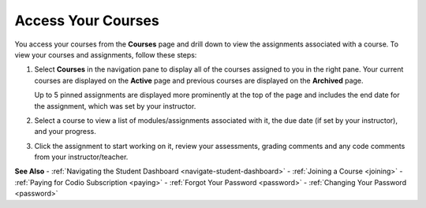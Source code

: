 .. _accessing-your-courses:

Access Your Courses
===================

You access your courses from the **Courses** page and drill down to view the assignments associated with a course. To view your courses and assignments, follow these steps:

1. Select **Courses** in the navigation pane to display all of the courses assigned to you in the right pane. Your current courses are displayed on the **Active** page and previous courses are displayed on the **Archived** page.

   .. image:: /img/what_students_do/studentdashboard.png
      :alt: Student Dashboard
   
   Up to 5 pinned assignments are displayed more prominently at the top of the page and includes the end date for the assignment, which was set by your instructor.

2. Select a course to view a list of modules/assignments associated with it, the due date (if set by your instructor), and your progress.

3. Click the assignment to start working on it, review your assessments, grading comments and any code comments from your instructor/teacher.

**See Also**
- :ref:`Navigating the Student Dashboard <navigate-student-dashboard>`
- :ref:`Joining a Course <joining>`
- :ref:`Paying for Codio Subscription <paying>`
- :ref:`Forgot Your Password <password>`
- :ref:`Changing Your Password <password>`
